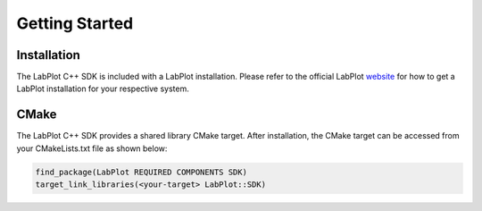 Getting Started
===================

############
Installation
############

The LabPlot C++ SDK is included with a LabPlot installation. Please refer to the official LabPlot `website <https://labplot.org/download/>`_ for how to get a LabPlot installation for your respective system.

#####
CMake
#####

The LabPlot C++ SDK provides a shared library CMake target. After installation, the CMake target can be accessed from your CMakeLists.txt file as shown below:

.. code-block:: cmake

    find_package(LabPlot REQUIRED COMPONENTS SDK)
    target_link_libraries(<your-target> LabPlot::SDK)
